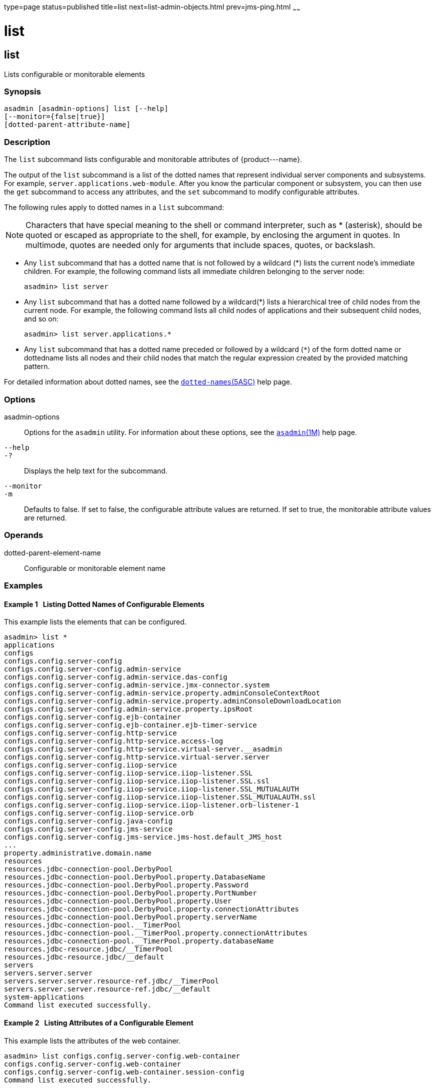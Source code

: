type=page
status=published
title=list
next=list-admin-objects.html
prev=jms-ping.html
~~~~~~

= list

[[list-1]][[GSRFM00145]][[list]]

== list

Lists configurable or monitorable elements

[[sthref1282]]

=== Synopsis

[source]
----
asadmin [asadmin-options] list [--help]
[--monitor={false|true}]
[dotted-parent-attribute-name]
----

[[sthref1283]]

=== Description

The `list` subcommand lists configurable and monitorable attributes of
\{product---name}.

The output of the `list` subcommand is a list of the dotted names that
represent individual server components and subsystems. For example,
`server.applications.web-module`. After you know the particular
component or subsystem, you can then use the `get` subcommand to access
any attributes, and the `set` subcommand to modify configurable
attributes.

The following rules apply to dotted names in a `list` subcommand:

[NOTE]
====
Characters that have special meaning to the shell or command
interpreter, such as * (asterisk), should be quoted or escaped as
appropriate to the shell, for example, by enclosing the argument in
quotes. In multimode, quotes are needed only for arguments that include
spaces, quotes, or backslash.
====

* Any `list` subcommand that has a dotted name that is not followed by a
wildcard (*) lists the current node's immediate children. For example,
the following command lists all immediate children belonging to the
server node:
+
[source]
----
asadmin> list server
----
* Any `list` subcommand that has a dotted name followed by a wildcard(*)
lists a hierarchical tree of child nodes from the current node. For
example, the following command lists all child nodes of applications and
their subsequent child nodes, and so on:
+
[source]
----
asadmin> list server.applications.*
----
* Any `list` subcommand that has a dotted name preceded or followed by a
wildcard (`*`) of the form dotted name or dottedname lists all nodes and
their child nodes that match the regular expression created by the
provided matching pattern.

For detailed information about dotted names, see the
link:dotted-names.html#dotted-names-5asc[`dotted-names`(5ASC)] help page.

[[sthref1284]]

=== Options

asadmin-options::
  Options for the `asadmin` utility. For information about these
  options, see the link:asadmin.html#asadmin-1m[`asadmin`(1M)] help page.
`--help`::
`-?`::
  Displays the help text for the subcommand.
`--monitor`::
`-m`::
  Defaults to false. If set to false, the configurable attribute values
  are returned. If set to true, the monitorable attribute values are
  returned.

[[sthref1285]]

=== Operands

dotted-parent-element-name::
  Configurable or monitorable element name

[[sthref1286]]

=== Examples

[[GSRFM631]][[sthref1287]]

==== Example 1   Listing Dotted Names of Configurable Elements

This example lists the elements that can be configured.

[source]
----
asadmin> list *
applications
configs
configs.config.server-config
configs.config.server-config.admin-service
configs.config.server-config.admin-service.das-config
configs.config.server-config.admin-service.jmx-connector.system
configs.config.server-config.admin-service.property.adminConsoleContextRoot
configs.config.server-config.admin-service.property.adminConsoleDownloadLocation
configs.config.server-config.admin-service.property.ipsRoot
configs.config.server-config.ejb-container
configs.config.server-config.ejb-container.ejb-timer-service
configs.config.server-config.http-service
configs.config.server-config.http-service.access-log
configs.config.server-config.http-service.virtual-server.__asadmin
configs.config.server-config.http-service.virtual-server.server
configs.config.server-config.iiop-service
configs.config.server-config.iiop-service.iiop-listener.SSL
configs.config.server-config.iiop-service.iiop-listener.SSL.ssl
configs.config.server-config.iiop-service.iiop-listener.SSL_MUTUALAUTH
configs.config.server-config.iiop-service.iiop-listener.SSL_MUTUALAUTH.ssl
configs.config.server-config.iiop-service.iiop-listener.orb-listener-1
configs.config.server-config.iiop-service.orb
configs.config.server-config.java-config
configs.config.server-config.jms-service
configs.config.server-config.jms-service.jms-host.default_JMS_host
...
property.administrative.domain.name
resources
resources.jdbc-connection-pool.DerbyPool
resources.jdbc-connection-pool.DerbyPool.property.DatabaseName
resources.jdbc-connection-pool.DerbyPool.property.Password
resources.jdbc-connection-pool.DerbyPool.property.PortNumber
resources.jdbc-connection-pool.DerbyPool.property.User
resources.jdbc-connection-pool.DerbyPool.property.connectionAttributes
resources.jdbc-connection-pool.DerbyPool.property.serverName
resources.jdbc-connection-pool.__TimerPool
resources.jdbc-connection-pool.__TimerPool.property.connectionAttributes
resources.jdbc-connection-pool.__TimerPool.property.databaseName
resources.jdbc-resource.jdbc/__TimerPool
resources.jdbc-resource.jdbc/__default
servers
servers.server.server
servers.server.server.resource-ref.jdbc/__TimerPool
servers.server.server.resource-ref.jdbc/__default
system-applications
Command list executed successfully.
----

[[GSRFM632]][[sthref1288]]

==== Example 2   Listing Attributes of a Configurable Element

This example lists the attributes of the web container.

[source]
----
asadmin> list configs.config.server-config.web-container
configs.config.server-config.web-container
configs.config.server-config.web-container.session-config
Command list executed successfully.
----

[[GSRFM633]][[sthref1289]]

==== Example 3   Listing Dotted Names of Monitorable Objects

This example lists the names of the monitorable objects that are enabled
for monitoring.

[source]
----
asadmin> list --monitor *
server.jvm
server.jvm.class-loading-system
server.jvm.compilation-system
server.jvm.garbage-collectors
server.jvm.garbage-collectors.Copy
server.jvm.garbage-collectors.MarkSweepCompact
server.jvm.memory
server.jvm.operating-system
server.jvm.runtime
server.network
server.network.admin-listener
server.network.admin-listener.connections
server.network.admin-listener.file-cache
server.network.admin-listener.keep-alive
server.network.admin-listener.thread-pool
server.network.http-listener-1
server.network.http-listener-1.connections
server.network.http-listener-1.file-cache
server.network.http-listener-1.keep-alive
server.network.http-listener-1.thread-pool
server.transaction-service
Command list executed successfully.
----

[[sthref1290]]

=== Exit Status

0::
  subcommand executed successfully
1::
  error in executing the subcommand

[[sthref1291]]

=== See Also

link:asadmin.html#asadmin-1m[`asadmin`(1M)]

link:get.html#get-1[`get`(1)], link:set.html#set-1[`set`(1)]

link:dotted-names.html#dotted-names-5asc[`dotted-names`(5ASC)]

link:../administration-guide/toc.html#GSADG[GlassFish Server Open Source Edition Administration Guide]


